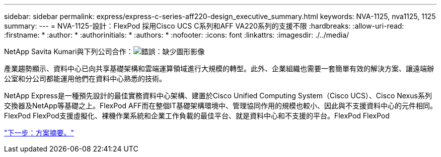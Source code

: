 ---
sidebar: sidebar 
permalink: express/express-c-series-aff220-design_executive_summary.html 
keywords: NVA-1125, nva1125, 1125 
summary:  
---
= NVA-1125-設計：FlexPod 採用Cisco UCS C系列和AFF VA220系列的支援不限
:hardbreaks:
:allow-uri-read: 
:firstname: *
:author: *
:authorinitials: *
:authors: *
:nofooter: 
:icons: font
:linkattrs: 
:imagesdir: ./../media/


NetApp Savita Kumari與下列公司合作：image:cisco logo.png["錯誤：缺少圖形影像"]

[role="lead"]
產業趨勢顯示、資料中心已向共享基礎架構和雲端運算領域進行大規模的轉型。此外、企業組織也需要一套簡單有效的解決方案、讓遠端辦公室和分公司都能運用他們在資料中心熟悉的技術。

NetApp Express是一種預先設計的最佳實務資料中心架構、建置於Cisco Unified Computing System（Cisco UCS）、Cisco Nexus系列交換器及NetApp等基礎之上。FlexPod AFF而在整個IT基礎架構環境中、管理協同作用的規模也較小、因此與不支援資料中心的元件相同。FlexPod FlexPod支援虛擬化、裸機作業系統和企業工作負載的最佳平台、就是資料中心和不支援的平台。FlexPod FlexPod

link:express-c-series-aff220-design_program_summary.html["下一步：方案摘要。"]
